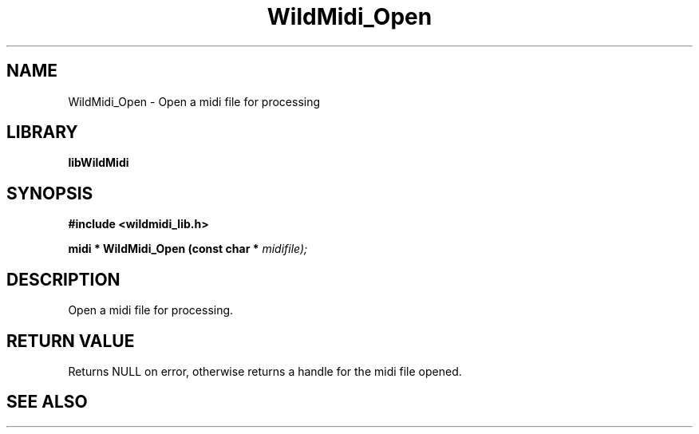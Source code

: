.\" WildMidi_Open.3
.\" 
.\" Midi Wavetable Processing library
.\"
.\" Copyright (C)2001-2008 Chris Ison
.\" 
.\" This program is free software: you can redistribute it and/or modify
.\" it under the terms of the GNU General Public License as published by
.\" the Free Software Foundation, either version 3 of the License, or
.\" (at your option) any later version.
.\" 
.\" This program is distributed in the hope that it will be useful,
.\" but WITHOUT ANY WARRANTY; without even the implied warranty of
.\" MERCHANTABILITY or FITNESS FOR A PARTICULAR PURPOSE.  See the
.\" GNU General Public License for more details.
.\" 
.\" You should have received a copy of the GNU General Public License
.\" along with this program.  If not, see <http://www.gnu.org/licenses/>.
.\" 
.\" Email: cisos@bigpond.net.au
.\" 	wildcode@users.sourceforge.net
.\" 
.\"	$Id: WildMidi_Open.3,v 1.2 2008/05/19 03:47:29 wildcode Exp $
.\"
.TH WildMidi_Open 3 2008-05-19 "" "WildMidi Programmer's Manual"
.SH NAME
WildMidi_Open \- Open a midi file for processing
.SH LIBRARY
.B libWildMidi
.SH SYNOPSIS
.nf
.B #include <wildmidi_lib.h>
.sp
.BI "midi * WildMidi_Open (const char * " midifile);
.fi
.SH DESCRIPTION
Open a midi file for processing.
.sp
.SH "RETURN VALUE"
Returns NULL on error, otherwise returns a handle for the midi file opened.
.SH SEE ALSO
.Xr WildMidi_GetString 3 ,
.Xr WildMidi_Init 3 ,
.Xr WildMidi_MasterVolume 3 ,
.Xr WildMidi_OpenBuffer 3 ,
.Xr WildMidi_GetOutput 3 ,
.Xr WildMidi_GetInfo 3 ,
.Xr WildMidi_FastSeek 3 ,
.Xr WildMidi_Close 3 ,
.Xr WildMidi_Shutdown 3,
.Xr WildMidi_SetOption 3
